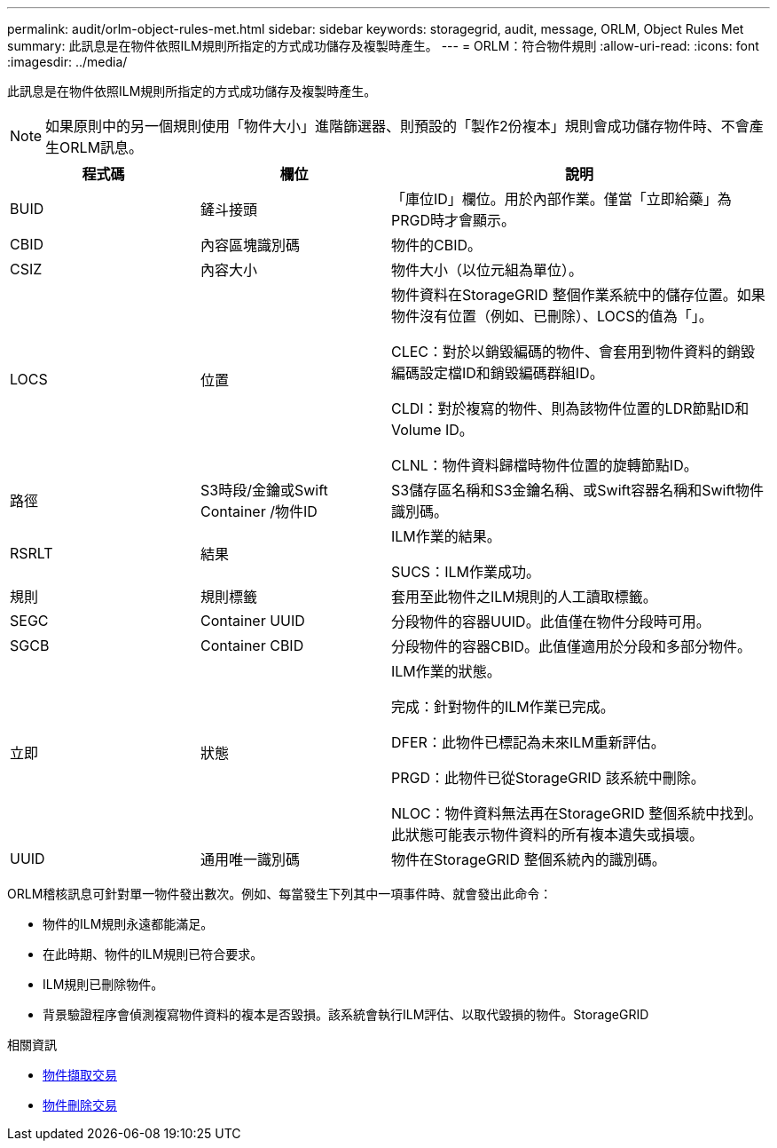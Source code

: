 ---
permalink: audit/orlm-object-rules-met.html 
sidebar: sidebar 
keywords: storagegrid, audit, message, ORLM, Object Rules Met 
summary: 此訊息是在物件依照ILM規則所指定的方式成功儲存及複製時產生。 
---
= ORLM：符合物件規則
:allow-uri-read: 
:icons: font
:imagesdir: ../media/


[role="lead"]
此訊息是在物件依照ILM規則所指定的方式成功儲存及複製時產生。


NOTE: 如果原則中的另一個規則使用「物件大小」進階篩選器、則預設的「製作2份複本」規則會成功儲存物件時、不會產生ORLM訊息。

[cols="1a,1a,2a"]
|===
| 程式碼 | 欄位 | 說明 


 a| 
BUID
 a| 
鏟斗接頭
 a| 
「庫位ID」欄位。用於內部作業。僅當「立即給藥」為PRGD時才會顯示。



 a| 
CBID
 a| 
內容區塊識別碼
 a| 
物件的CBID。



 a| 
CSIZ
 a| 
內容大小
 a| 
物件大小（以位元組為單位）。



 a| 
LOCS
 a| 
位置
 a| 
物件資料在StorageGRID 整個作業系統中的儲存位置。如果物件沒有位置（例如、已刪除）、LOCS的值為「」。

CLEC：對於以銷毀編碼的物件、會套用到物件資料的銷毀編碼設定檔ID和銷毀編碼群組ID。

CLDI：對於複寫的物件、則為該物件位置的LDR節點ID和Volume ID。

CLNL：物件資料歸檔時物件位置的旋轉節點ID。



 a| 
路徑
 a| 
S3時段/金鑰或Swift Container /物件ID
 a| 
S3儲存區名稱和S3金鑰名稱、或Swift容器名稱和Swift物件識別碼。



 a| 
RSRLT
 a| 
結果
 a| 
ILM作業的結果。

SUCS：ILM作業成功。



 a| 
規則
 a| 
規則標籤
 a| 
套用至此物件之ILM規則的人工讀取標籤。



 a| 
SEGC
 a| 
Container UUID
 a| 
分段物件的容器UUID。此值僅在物件分段時可用。



 a| 
SGCB
 a| 
Container CBID
 a| 
分段物件的容器CBID。此值僅適用於分段和多部分物件。



 a| 
立即
 a| 
狀態
 a| 
ILM作業的狀態。

完成：針對物件的ILM作業已完成。

DFER：此物件已標記為未來ILM重新評估。

PRGD：此物件已從StorageGRID 該系統中刪除。

NLOC：物件資料無法再在StorageGRID 整個系統中找到。此狀態可能表示物件資料的所有複本遺失或損壞。



 a| 
UUID
 a| 
通用唯一識別碼
 a| 
物件在StorageGRID 整個系統內的識別碼。

|===
ORLM稽核訊息可針對單一物件發出數次。例如、每當發生下列其中一項事件時、就會發出此命令：

* 物件的ILM規則永遠都能滿足。
* 在此時期、物件的ILM規則已符合要求。
* ILM規則已刪除物件。
* 背景驗證程序會偵測複寫物件資料的複本是否毀損。該系統會執行ILM評估、以取代毀損的物件。StorageGRID


.相關資訊
* xref:object-ingest-transactions.adoc[物件擷取交易]
* xref:object-delete-transactions.adoc[物件刪除交易]

